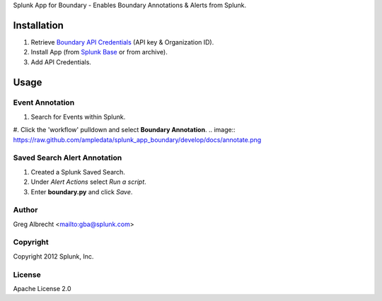 Splunk App for Boundary - Enables Boundary Annotations & Alerts from Splunk.

.. image:: https://secure.travis-ci.org/ampledata/splunk_app_boundary.png?branch=develop
        :target: https://secure.travis-ci.org/ampledata/splunk_app_boundary

Installation
============
#. Retrieve `Boundary API Credentials`_ (API key & Organization ID).
#. Install App (from `Splunk Base`_ or from archive).
#. Add API Credentials.

.. _Boundary API Credentials: https://app.boundary.com/docs/api_access
.. _Splunk Base: http://splunk-base.splunk.com/


Usage
=====

Event Annotation
----------------
#. Search for Events within Splunk.
#. Click the 'workflow' pulldown and select **Boundary Annotation**.
.. image:: https://raw.github.com/ampledata/splunk_app_boundary/develop/docs/annotate.png

Saved Search Alert Annotation
-----------------------------
#. Created a Splunk Saved Search.
#. Under *Alert Actions* select *Run a script*.
#. Enter **boundary.py** and click *Save*.

.. image:: https://github.com/ampledata/splunk_app_boundary/blob/develop/docs/alert.png


Author
------
Greg Albrecht <mailto:gba@splunk.com>


Copyright
---------
Copyright 2012 Splunk, Inc.


License
-------
Apache License 2.0
